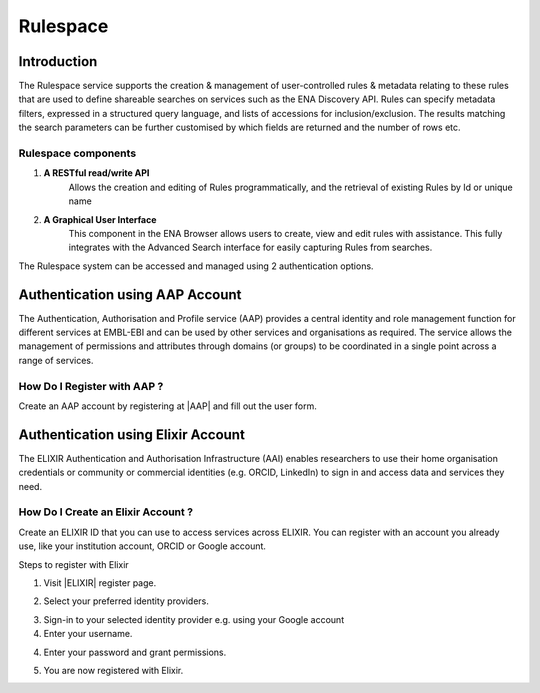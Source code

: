 =========
Rulespace
=========

Introduction
============

The Rulespace service supports the creation & management of user-controlled rules &
metadata relating to these rules that are used to define shareable searches on services such as the ENA Discovery API.
Rules can specify metadata filters, expressed in a structured query language, and lists of accessions
for inclusion/exclusion. The results matching the search parameters can be further customised by which fields are
returned and the number of rows etc.

Rulespace components
----------------------------------------

1. **A RESTful read/write API**
    Allows the creation and editing of Rules programmatically, and the retrieval of existing Rules by Id or unique name

2. **A Graphical User Interface**
    This component in the ENA Browser allows users to create, view and edit rules with assistance. This fully integrates with the Advanced Search interface for easily capturing Rules from searches.

The Rulespace system can be accessed and managed using 2 authentication options.

Authentication using AAP Account
================================

The Authentication, Authorisation and Profile service (AAP) provides a central identity and role management function for different services at EMBL-EBI and can be used by other services and organisations as required. The service allows the management of permissions and attributes through domains (or groups) to be coordinated in a single point across a range of services.

How Do I Register with AAP ?
----------------------------
Create an AAP account by registering at |AAP| and fill out the user form.

.. |AAP| raw:: html

    <a href="https://aai.ebi.ac.uk/registerUser" target="_blank">AAP</a>

.. image:: images/aap-form.png


Authentication using Elixir Account
===================================

The ELIXIR Authentication and Authorisation Infrastructure (AAI) enables researchers to use their home organisation credentials or community or commercial identities (e.g. ORCID, LinkedIn) to sign in and access data and services they need.
    
How Do I Create an Elixir Account ?
-----------------------------------
Create an ELIXIR ID that you can use to access services across ELIXIR. You can register with an account you already use, like your institution account, ORCID or Google account.

Steps to register with Elixir

1.  Visit |ELIXIR| register page.

.. |ELIXIR| raw:: html

    <a href="https://elixir-europe.org/register" target="_blank">ELIXIR</a>

2.  Select your preferred identity providers.

.. image:: images/elixir-form.png

3.  Sign-in to your selected identity provider e.g. using your Google account

4.  Enter your username.

.. image:: images/google-user.png

4.  Enter your password and grant permissions.

.. image:: images/google-password.png

5.  You are now registered with Elixir.
